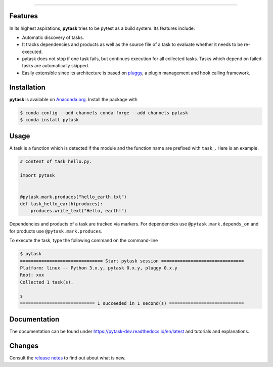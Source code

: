 .. raw:: html

    <img src="docs/_static/images/pytask_w_text.png" alt="pytask"
         width="50%">

------

.. image:: https://anaconda.org/pytask/pytask/badges/version.svg
    :target: https://anaconda.org/pytask/pytask

.. image:: https://anaconda.org/pytask/pytask/badges/platforms.svg
    :target: https://anaconda.org/pytask/pytask

.. image:: https://readthedocs.org/projects/pytask-dev/badge/?version=latest
    :target: https://pytask-dev.readthedocs.io/en/latest

.. image:: https://codecov.io/gh/pytask-dev/pytask/branch/master/graph/badge.svg
    :target: https://codecov.io/gh/pytask-dev/pytask

.. image:: https://img.shields.io/badge/code%20style-black-000000.svg
    :target: https://github.com/psf/black


Features
--------

In its highest aspirations, **pytask** tries to be pytest as a build system. Its
features include:

- Automatic discovery of tasks.

- It tracks dependencies and products as well as the source file of a task to evaluate
  whether it needs to be re-executed.

- pytask does not stop if one task fails, but continues execution for all collected
  tasks. Tasks which depend on failed tasks are automatically skipped.

- Easily extensible since its architecture is based on `pluggy
  <https://pluggy.readthedocs.io/en/latest/>`_, a plugin management and hook calling
  framework.


Installation
------------

**pytask** is available on `Anaconda.org <https://anaconda.org/pytask/pytask>`_. Install
the package with

.. code-block:: bash

    $ conda config --add channels conda-forge --add channels pytask
    $ conda install pytask


Usage
-----

A task is a function which is detected if the module and the function name are prefixed
with ``task_``. Here is an example.

.. code-block:: python

    # Content of task_hello.py.

    import pytask


    @pytask.mark.produces("hello_earth.txt")
    def task_hello_earth(produces):
        produces.write_text("Hello, earth!")

Dependencies and products of a task are tracked via markers. For dependencies use
``@pytask.mark.depends_on`` and for products use ``@pytask.mark.produces``.

To execute the task, type the following command on the command-line

.. code-block::

    $ pytask
    =============================== Start pytask session ===============================
    Platform: linux -- Python 3.x.y, pytask 0.x.y, pluggy 0.x.y
    Root: xxx
    Collected 1 task(s).

    s
    ============================ 1 succeeded in 1 second(s) ============================


Documentation
-------------

The documentation can be found under https://pytask-dev.readthedocs.io/en/latest and
tutorials and explanations.


Changes
-------

Consult the `release notes <https://pytask-dev.readthedocs.io/en/latest/changes.html>`_
to find out about what is new.
